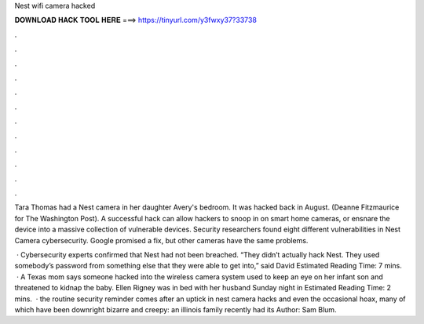 Nest wifi camera hacked



𝐃𝐎𝐖𝐍𝐋𝐎𝐀𝐃 𝐇𝐀𝐂𝐊 𝐓𝐎𝐎𝐋 𝐇𝐄𝐑𝐄 ===> https://tinyurl.com/y3fwxy37?33738



.



.



.



.



.



.



.



.



.



.



.



.

Tara Thomas had a Nest camera in her daughter Avery's bedroom. It was hacked back in August. (Deanne Fitzmaurice for The Washington Post). A successful hack can allow hackers to snoop in on smart home cameras, or ensnare the device into a massive collection of vulnerable devices. Security researchers found eight different vulnerabilities in Nest Camera cybersecurity. Google promised a fix, but other cameras have the same problems.

 · Cybersecurity experts confirmed that Nest had not been breached. “They didn’t actually hack Nest. They used somebody’s password from something else that they were able to get into,” said David Estimated Reading Time: 7 mins.  · A Texas mom says someone hacked into the wireless camera system used to keep an eye on her infant son and threatened to kidnap the baby. Ellen Rigney was in bed with her husband Sunday night in Estimated Reading Time: 2 mins.  · the routine security reminder comes after an uptick in nest camera hacks and even the occasional hoax, many of which have been downright bizarre and creepy: an illinois family recently had its Author: Sam Blum.
